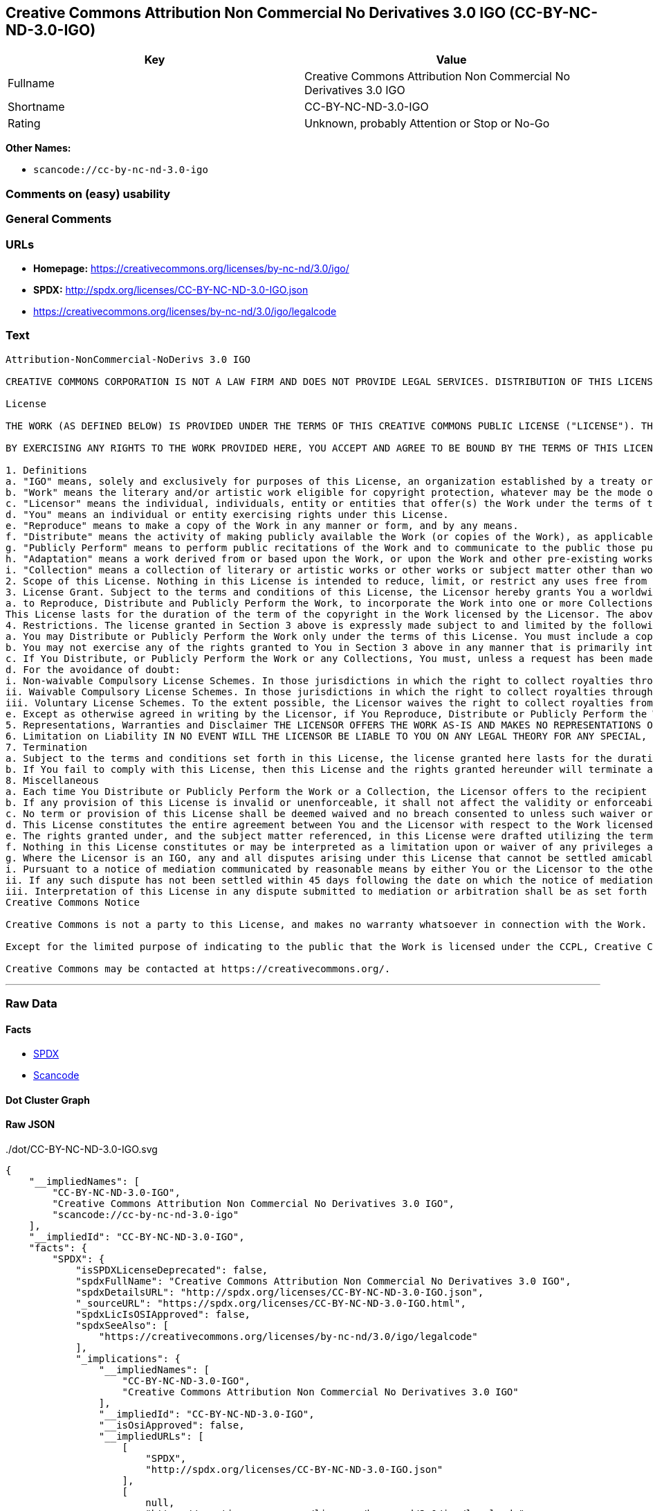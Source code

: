 == Creative Commons Attribution Non Commercial No Derivatives 3.0 IGO (CC-BY-NC-ND-3.0-IGO)

[cols=",",options="header",]
|===
|Key |Value
|Fullname |Creative Commons Attribution Non Commercial No Derivatives
3.0 IGO

|Shortname |CC-BY-NC-ND-3.0-IGO

|Rating |Unknown, probably Attention or Stop or No-Go
|===

*Other Names:*

* `+scancode://cc-by-nc-nd-3.0-igo+`

=== Comments on (easy) usability

=== General Comments

=== URLs

* *Homepage:* https://creativecommons.org/licenses/by-nc-nd/3.0/igo/
* *SPDX:* http://spdx.org/licenses/CC-BY-NC-ND-3.0-IGO.json
* https://creativecommons.org/licenses/by-nc-nd/3.0/igo/legalcode

=== Text

....
Attribution-NonCommercial-NoDerivs 3.0 IGO

CREATIVE COMMONS CORPORATION IS NOT A LAW FIRM AND DOES NOT PROVIDE LEGAL SERVICES. DISTRIBUTION OF THIS LICENSE DOES NOT CREATE AN ATTORNEY-CLIENT RELATIONSHIP. CREATIVE COMMONS PROVIDES THIS INFORMATION ON AN "AS-IS" BASIS. CREATIVE COMMONS MAKES NO WARRANTIES REGARDING THE INFORMATION PROVIDED, AND DISCLAIMS LIABILITY FOR DAMAGES RESULTING FROM ITS USE. THE LICENSOR IS NOT NECESSARILY AN INTERGOVERNMENTAL ORGANIZATION (IGO), AS DEFINED IN THE LICENSE BELOW.

License

THE WORK (AS DEFINED BELOW) IS PROVIDED UNDER THE TERMS OF THIS CREATIVE COMMONS PUBLIC LICENSE ("LICENSE"). THE LICENSOR (DEFINED BELOW) HOLDS COPYRIGHT AND OTHER RIGHTS IN THE WORK. ANY USE OF THE WORK OTHER THAN AS AUTHORIZED UNDER THIS LICENSE IS PROHIBITED.

BY EXERCISING ANY RIGHTS TO THE WORK PROVIDED HERE, YOU ACCEPT AND AGREE TO BE BOUND BY THE TERMS OF THIS LICENSE. THE LICENSOR GRANTS YOU THE RIGHTS CONTAINED HERE IN CONSIDERATION FOR YOUR ACCEPTANCE AND AGREEMENT TO THE TERMS OF THE LICENSE.

1. Definitions
a. "IGO" means, solely and exclusively for purposes of this License, an organization established by a treaty or other instrument governed by international law and possessing its own international legal personality. Other organizations established to carry out activities across national borders and that accordingly enjoy immunity from legal process are also IGOs for the sole and exclusive purposes of this License. IGOs may include as members, in addition to states, other entities.
b. "Work" means the literary and/or artistic work eligible for copyright protection, whatever may be the mode or form of its expression including digital form, and offered under the terms of this License. It is understood that a database, which by reason of the selection and arrangement of its contents constitutes an intellectual creation, is considered a Work.
c. "Licensor" means the individual, individuals, entity or entities that offer(s) the Work under the terms of this License and may be, but is not necessarily, an IGO.
d. "You" means an individual or entity exercising rights under this License.
e. "Reproduce" means to make a copy of the Work in any manner or form, and by any means.
f. "Distribute" means the activity of making publicly available the Work (or copies of the Work), as applicable, by sale, rental, public lending or any other known form of transfer of ownership or possession of the Work or copy of the Work.
g. "Publicly Perform" means to perform public recitations of the Work and to communicate to the public those public recitations, by any means or process, including by wire or wireless means or public digital performances; to make available to the public Works in such a way that members of the public may access these Works from a place and at a place individually chosen by them; to perform the Work to the public by any means or process and the communication to the public of the performances of the Work, including by public digital performance; to broadcast and rebroadcast the Work by any means including signs, sounds or images.
h. "Adaptation" means a work derived from or based upon the Work, or upon the Work and other pre-existing works. Adaptations may include works such as translations, derivative works, or any alterations and arrangements of any kind involving the Work. For purposes of this License, where the Work is a musical work, performance, or phonogram, the synchronization of the Work in timed-relation with a moving image is an Adaptation. For the avoidance of doubt, including the Work in a Collection is not an Adaptation.
i. "Collection" means a collection of literary or artistic works or other works or subject matter other than works listed in Section 1(b) which by reason of the selection and arrangement of their contents, constitute intellectual creations, in which the Work is included in its entirety in unmodified form along with one or more other contributions, each constituting separate and independent works in themselves, which together are assembled into a collective whole. For the avoidance of doubt, a Collection will not be considered as an Adaptation.
2. Scope of this License. Nothing in this License is intended to reduce, limit, or restrict any uses free from copyright protection.
3. License Grant. Subject to the terms and conditions of this License, the Licensor hereby grants You a worldwide, royalty-free, non-exclusive license to exercise the rights in the Work as follows:
a. to Reproduce, Distribute and Publicly Perform the Work, to incorporate the Work into one or more Collections, and to Reproduce, Distribute and Publicly Perform the Work as incorporated in the Collections.
This License lasts for the duration of the term of the copyright in the Work licensed by the Licensor. The above rights may be exercised in all media and formats whether now known or hereafter devised. The above rights include the right to make such modifications as are technically necessary to exercise the rights in other media and formats, but otherwise you have no rights to make Adaptations. All rights not expressly granted by the Licensor are hereby reserved, including but not limited to the rights set forth in Section 4(d).
4. Restrictions. The license granted in Section 3 above is expressly made subject to and limited by the following restrictions:
a. You may Distribute or Publicly Perform the Work only under the terms of this License. You must include a copy of, or the Uniform Resource Identifier (URI) for, this License with every copy of the Work You Distribute or Publicly Perform. You may not offer or impose any terms on the Work that restrict the terms of this License or the ability of the recipient of the Work to exercise the rights granted to that recipient under the terms of the License. You may not sublicense the Work (see section 8(a)). You must keep intact all notices that refer to this License and to the disclaimer of warranties with every copy of the Work You Distribute or Publicly Perform. When You Distribute or Publicly Perform the Work, You may not impose any effective technological measures on the Work that restrict the ability of a recipient of the Work from You to exercise the rights granted to that recipient under the terms of the License. This Section 4(a) applies to the Work as incorporated in a Collection, but this does not require the Collection apart from the Work itself to be made subject to the terms of this License. If You create a Collection, upon notice from a Licensor You must, to the extent practicable, remove from the Collection any credit (inclusive of any logo, trademark, official mark or official emblem) as required by Section 4(c), as requested.
b. You may not exercise any of the rights granted to You in Section 3 above in any manner that is primarily intended for or directed toward commercial advantage or private monetary compensation. The exchange of the Work for other copyrighted works by means of digital file-sharing or otherwise shall not be considered to be primarily intended for or directed toward commercial advantage or private monetary compensation, provided there is no payment of any monetary compensation in connection with the exchange of copyrighted works.
c. If You Distribute, or Publicly Perform the Work or any Collections, You must, unless a request has been made pursuant to Section 4(a), keep intact all copyright notices for the Work and provide, reasonable to the medium or means You are utilizing: (i) any attributions that the Licensor indicates be associated with the Work as indicated in a copyright notice, (ii) the title of the Work if supplied; (iii) to the extent reasonably practicable, the URI, if any, that the Licensor specifies to be associated with the Work, unless such URI does not refer to the copyright notice or licensing information for the Work. The credit required by this Section 4(c) may be implemented in any reasonable manner; provided, however, that in the case of a Collection, at a minimum such credit will appear, if a credit for all contributors to the Collection appears, then as part of these credits and in a manner at least as prominent as the credits for the other contributors. For the avoidance of doubt, You may only use the credit required by this Section for the purpose of attribution in the manner set out above and, by exercising Your rights under this License, You may not implicitly or explicitly assert or imply any connection with, sponsorship or endorsement by the Licensor or others designated for attribution, of You or Your use of the Work, without the separate, express prior written permission of the Licensor or such others.
d. For the avoidance of doubt:
i. Non-waivable Compulsory License Schemes. In those jurisdictions in which the right to collect royalties through any statutory or compulsory licensing scheme cannot be waived, the Licensor reserves the exclusive right to collect such royalties for any exercise by You of the rights granted under this License;
ii. Waivable Compulsory License Schemes. In those jurisdictions in which the right to collect royalties through any statutory or compulsory licensing scheme can be waived, the Licensor reserves the exclusive right to collect such royalties for any exercise by You of the rights granted under this License if Your exercise of such rights is for a purpose or use which is otherwise than noncommercial as permitted under Section 4(b) and otherwise waives the right to collect royalties through any statutory or compulsory licensing scheme; and,
iii. Voluntary License Schemes. To the extent possible, the Licensor waives the right to collect royalties from You for the exercise of the Licensed Rights, whether directly or through a collecting society under any voluntary licensing scheme. In all other cases the Licensor expressly reserves the right to collect such royalties.
e. Except as otherwise agreed in writing by the Licensor, if You Reproduce, Distribute or Publicly Perform the Work either by itself or as part of any Collections, You must not distort, mutilate, modify or take other derogatory action in relation to the Work which would be prejudicial to the honor or reputation of the Licensor where moral rights apply.
5. Representations, Warranties and Disclaimer THE LICENSOR OFFERS THE WORK AS-IS AND MAKES NO REPRESENTATIONS OR WARRANTIES OF ANY KIND CONCERNING THE WORK, EXPRESS, IMPLIED, STATUTORY OR OTHERWISE, INCLUDING, WITHOUT LIMITATION, WARRANTIES OF TITLE, MERCHANTABILITY, FITNESS FOR A PARTICULAR PURPOSE, NONINFRINGEMENT, OR THE ABSENCE OF LATENT OR OTHER DEFECTS, ACCURACY, OR THE PRESENCE OF ERRORS, WHETHER OR NOT DISCOVERABLE.
6. Limitation on Liability IN NO EVENT WILL THE LICENSOR BE LIABLE TO YOU ON ANY LEGAL THEORY FOR ANY SPECIAL, INCIDENTAL, CONSEQUENTIAL, PUNITIVE OR EXEMPLARY DAMAGES ARISING OUT OF THIS LICENSE OR THE USE OF THE WORK, EVEN IF THE LICENSOR HAS BEEN ADVISED OF THE POSSIBILITY OF SUCH DAMAGES.
7. Termination
a. Subject to the terms and conditions set forth in this License, the license granted here lasts for the duration of the term of the copyright in the Work licensed by the Licensor as stated in Section 3. Notwithstanding the above, the Licensor reserves the right to release the Work under different license terms or to stop distributing the Work at any time; provided, however that any such election will not serve to withdraw this License (or any other license that has been, or is required to be, granted under the terms of this License), and this License will continue in full force and effect unless terminated as stated below.
b. If You fail to comply with this License, then this License and the rights granted hereunder will terminate automatically upon any breach by You of the terms of this License. Individuals or entities who have received Collections from You under this License, however, will not have their licenses terminated provided such individuals or entities remain in full compliance with those licenses. Sections 1, 2, 5, 6, 7, and 8 will survive any termination of this License. Notwithstanding the foregoing, this License reinstates automatically as of the date the violation is cured, provided it is cured within 30 days of You discovering the violation, or upon express reinstatement by the Licensor. For the avoidance of doubt, this Section 7(b) does not affect any rights the Licensor may have to seek remedies for violations of this License by You.
8. Miscellaneous
a. Each time You Distribute or Publicly Perform the Work or a Collection, the Licensor offers to the recipient a license to the Work on the same terms and conditions as the license granted to You under this License.
b. If any provision of this License is invalid or unenforceable, it shall not affect the validity or enforceability of the remainder of the terms of this License, and without further action, such provision shall be reformed to the minimum extent necessary to make such provision valid and enforceable.
c. No term or provision of this License shall be deemed waived and no breach consented to unless such waiver or consent shall be in writing and signed by the Licensor.
d. This License constitutes the entire agreement between You and the Licensor with respect to the Work licensed here. There are no understandings, agreements or representations with respect to the Work not specified here. The Licensor shall not be bound by any additional provisions that may appear in any communication from You. This License may not be modified without the mutual written agreement of the Licensor and You.
e. The rights granted under, and the subject matter referenced, in this License were drafted utilizing the terminology of the Berne Convention for the Protection of Literary and Artistic Works (as amended on September 28, 1979), the Rome Convention of 1961, the WIPO Copyright Treaty of 1996, the WIPO Performances and Phonograms Treaty of 1996 and the Universal Copyright Convention (as revised on July 24, 1971). Interpretation of the scope of the rights granted by the Licensor and the conditions imposed on You under this License, this License, and the rights and conditions set forth herein shall be made with reference to copyright as determined in accordance with general principles of international law, including the above mentioned conventions.
f. Nothing in this License constitutes or may be interpreted as a limitation upon or waiver of any privileges and immunities that may apply to the Licensor or You, including immunity from the legal processes of any jurisdiction, national court or other authority.
g. Where the Licensor is an IGO, any and all disputes arising under this License that cannot be settled amicably shall be resolved in accordance with the following procedure:
i. Pursuant to a notice of mediation communicated by reasonable means by either You or the Licensor to the other, the dispute shall be submitted to non-binding mediation conducted in accordance with rules designated by the Licensor in the copyright notice published with the Work, or if none then in accordance with those communicated in the notice of mediation. The language used in the mediation proceedings shall be English unless otherwise agreed.
ii. If any such dispute has not been settled within 45 days following the date on which the notice of mediation is provided, either You or the Licensor may, pursuant to a notice of arbitration communicated by reasonable means to the other, elect to have the dispute referred to and finally determined by arbitration. The arbitration shall be conducted in accordance with the rules designated by the Licensor in the copyright notice published with the Work, or if none then in accordance with the UNCITRAL Arbitration Rules as then in force. The arbitral tribunal shall consist of a sole arbitrator and the language of the proceedings shall be English unless otherwise agreed. The place of arbitration shall be where the Licensor has its headquarters. The arbitral proceedings shall be conducted remotely (e.g., via telephone conference or written submissions) whenever practicable.
iii. Interpretation of this License in any dispute submitted to mediation or arbitration shall be as set forth in Section 8(e), above.
Creative Commons Notice

Creative Commons is not a party to this License, and makes no warranty whatsoever in connection with the Work. Creative Commons will not be liable to You or any party on any legal theory for any damages whatsoever, including without limitation any general, special, incidental or consequential damages arising in connection to this license. Notwithstanding the foregoing two (2) sentences, if Creative Commons has expressly identified itself as the Licensor hereunder, it shall have all rights and obligations of the Licensor.

Except for the limited purpose of indicating to the public that the Work is licensed under the CCPL, Creative Commons does not authorize the use by either party of the trademark "Creative Commons" or any related trademark or logo of Creative Commons without the prior written consent of Creative Commons. Any permitted use will be in compliance with Creative Commons' then-current trademark usage guidelines, as may be published on its website or otherwise made available upon request from time to time. For the avoidance of doubt, this trademark restriction does not form part of this License.

Creative Commons may be contacted at https://creativecommons.org/.
....

'''''

=== Raw Data

==== Facts

* https://spdx.org/licenses/CC-BY-NC-ND-3.0-IGO.html[SPDX]
* https://github.com/nexB/scancode-toolkit/blob/develop/src/licensedcode/data/licenses/cc-by-nc-nd-3.0-igo.yml[Scancode]

==== Dot Cluster Graph

../dot/CC-BY-NC-ND-3.0-IGO.svg

==== Raw JSON

....
{
    "__impliedNames": [
        "CC-BY-NC-ND-3.0-IGO",
        "Creative Commons Attribution Non Commercial No Derivatives 3.0 IGO",
        "scancode://cc-by-nc-nd-3.0-igo"
    ],
    "__impliedId": "CC-BY-NC-ND-3.0-IGO",
    "facts": {
        "SPDX": {
            "isSPDXLicenseDeprecated": false,
            "spdxFullName": "Creative Commons Attribution Non Commercial No Derivatives 3.0 IGO",
            "spdxDetailsURL": "http://spdx.org/licenses/CC-BY-NC-ND-3.0-IGO.json",
            "_sourceURL": "https://spdx.org/licenses/CC-BY-NC-ND-3.0-IGO.html",
            "spdxLicIsOSIApproved": false,
            "spdxSeeAlso": [
                "https://creativecommons.org/licenses/by-nc-nd/3.0/igo/legalcode"
            ],
            "_implications": {
                "__impliedNames": [
                    "CC-BY-NC-ND-3.0-IGO",
                    "Creative Commons Attribution Non Commercial No Derivatives 3.0 IGO"
                ],
                "__impliedId": "CC-BY-NC-ND-3.0-IGO",
                "__isOsiApproved": false,
                "__impliedURLs": [
                    [
                        "SPDX",
                        "http://spdx.org/licenses/CC-BY-NC-ND-3.0-IGO.json"
                    ],
                    [
                        null,
                        "https://creativecommons.org/licenses/by-nc-nd/3.0/igo/legalcode"
                    ]
                ]
            },
            "spdxLicenseId": "CC-BY-NC-ND-3.0-IGO"
        },
        "Scancode": {
            "otherUrls": null,
            "homepageUrl": "https://creativecommons.org/licenses/by-nc-nd/3.0/igo/",
            "shortName": "CC-BY-NC-ND-3.0-IGO",
            "textUrls": null,
            "text": "Attribution-NonCommercial-NoDerivs 3.0 IGO\n\nCREATIVE COMMONS CORPORATION IS NOT A LAW FIRM AND DOES NOT PROVIDE LEGAL SERVICES. DISTRIBUTION OF THIS LICENSE DOES NOT CREATE AN ATTORNEY-CLIENT RELATIONSHIP. CREATIVE COMMONS PROVIDES THIS INFORMATION ON AN \"AS-IS\" BASIS. CREATIVE COMMONS MAKES NO WARRANTIES REGARDING THE INFORMATION PROVIDED, AND DISCLAIMS LIABILITY FOR DAMAGES RESULTING FROM ITS USE. THE LICENSOR IS NOT NECESSARILY AN INTERGOVERNMENTAL ORGANIZATION (IGO), AS DEFINED IN THE LICENSE BELOW.\n\nLicense\n\nTHE WORK (AS DEFINED BELOW) IS PROVIDED UNDER THE TERMS OF THIS CREATIVE COMMONS PUBLIC LICENSE (\"LICENSE\"). THE LICENSOR (DEFINED BELOW) HOLDS COPYRIGHT AND OTHER RIGHTS IN THE WORK. ANY USE OF THE WORK OTHER THAN AS AUTHORIZED UNDER THIS LICENSE IS PROHIBITED.\n\nBY EXERCISING ANY RIGHTS TO THE WORK PROVIDED HERE, YOU ACCEPT AND AGREE TO BE BOUND BY THE TERMS OF THIS LICENSE. THE LICENSOR GRANTS YOU THE RIGHTS CONTAINED HERE IN CONSIDERATION FOR YOUR ACCEPTANCE AND AGREEMENT TO THE TERMS OF THE LICENSE.\n\n1. Definitions\na. \"IGO\" means, solely and exclusively for purposes of this License, an organization established by a treaty or other instrument governed by international law and possessing its own international legal personality. Other organizations established to carry out activities across national borders and that accordingly enjoy immunity from legal process are also IGOs for the sole and exclusive purposes of this License. IGOs may include as members, in addition to states, other entities.\nb. \"Work\" means the literary and/or artistic work eligible for copyright protection, whatever may be the mode or form of its expression including digital form, and offered under the terms of this License. It is understood that a database, which by reason of the selection and arrangement of its contents constitutes an intellectual creation, is considered a Work.\nc. \"Licensor\" means the individual, individuals, entity or entities that offer(s) the Work under the terms of this License and may be, but is not necessarily, an IGO.\nd. \"You\" means an individual or entity exercising rights under this License.\ne. \"Reproduce\" means to make a copy of the Work in any manner or form, and by any means.\nf. \"Distribute\" means the activity of making publicly available the Work (or copies of the Work), as applicable, by sale, rental, public lending or any other known form of transfer of ownership or possession of the Work or copy of the Work.\ng. \"Publicly Perform\" means to perform public recitations of the Work and to communicate to the public those public recitations, by any means or process, including by wire or wireless means or public digital performances; to make available to the public Works in such a way that members of the public may access these Works from a place and at a place individually chosen by them; to perform the Work to the public by any means or process and the communication to the public of the performances of the Work, including by public digital performance; to broadcast and rebroadcast the Work by any means including signs, sounds or images.\nh. \"Adaptation\" means a work derived from or based upon the Work, or upon the Work and other pre-existing works. Adaptations may include works such as translations, derivative works, or any alterations and arrangements of any kind involving the Work. For purposes of this License, where the Work is a musical work, performance, or phonogram, the synchronization of the Work in timed-relation with a moving image is an Adaptation. For the avoidance of doubt, including the Work in a Collection is not an Adaptation.\ni. \"Collection\" means a collection of literary or artistic works or other works or subject matter other than works listed in Section 1(b) which by reason of the selection and arrangement of their contents, constitute intellectual creations, in which the Work is included in its entirety in unmodified form along with one or more other contributions, each constituting separate and independent works in themselves, which together are assembled into a collective whole. For the avoidance of doubt, a Collection will not be considered as an Adaptation.\n2. Scope of this License. Nothing in this License is intended to reduce, limit, or restrict any uses free from copyright protection.\n3. License Grant. Subject to the terms and conditions of this License, the Licensor hereby grants You a worldwide, royalty-free, non-exclusive license to exercise the rights in the Work as follows:\na. to Reproduce, Distribute and Publicly Perform the Work, to incorporate the Work into one or more Collections, and to Reproduce, Distribute and Publicly Perform the Work as incorporated in the Collections.\nThis License lasts for the duration of the term of the copyright in the Work licensed by the Licensor. The above rights may be exercised in all media and formats whether now known or hereafter devised. The above rights include the right to make such modifications as are technically necessary to exercise the rights in other media and formats, but otherwise you have no rights to make Adaptations. All rights not expressly granted by the Licensor are hereby reserved, including but not limited to the rights set forth in Section 4(d).\n4. Restrictions. The license granted in Section 3 above is expressly made subject to and limited by the following restrictions:\na. You may Distribute or Publicly Perform the Work only under the terms of this License. You must include a copy of, or the Uniform Resource Identifier (URI) for, this License with every copy of the Work You Distribute or Publicly Perform. You may not offer or impose any terms on the Work that restrict the terms of this License or the ability of the recipient of the Work to exercise the rights granted to that recipient under the terms of the License. You may not sublicense the Work (see section 8(a)). You must keep intact all notices that refer to this License and to the disclaimer of warranties with every copy of the Work You Distribute or Publicly Perform. When You Distribute or Publicly Perform the Work, You may not impose any effective technological measures on the Work that restrict the ability of a recipient of the Work from You to exercise the rights granted to that recipient under the terms of the License. This Section 4(a) applies to the Work as incorporated in a Collection, but this does not require the Collection apart from the Work itself to be made subject to the terms of this License. If You create a Collection, upon notice from a Licensor You must, to the extent practicable, remove from the Collection any credit (inclusive of any logo, trademark, official mark or official emblem) as required by Section 4(c), as requested.\nb. You may not exercise any of the rights granted to You in Section 3 above in any manner that is primarily intended for or directed toward commercial advantage or private monetary compensation. The exchange of the Work for other copyrighted works by means of digital file-sharing or otherwise shall not be considered to be primarily intended for or directed toward commercial advantage or private monetary compensation, provided there is no payment of any monetary compensation in connection with the exchange of copyrighted works.\nc. If You Distribute, or Publicly Perform the Work or any Collections, You must, unless a request has been made pursuant to Section 4(a), keep intact all copyright notices for the Work and provide, reasonable to the medium or means You are utilizing: (i) any attributions that the Licensor indicates be associated with the Work as indicated in a copyright notice, (ii) the title of the Work if supplied; (iii) to the extent reasonably practicable, the URI, if any, that the Licensor specifies to be associated with the Work, unless such URI does not refer to the copyright notice or licensing information for the Work. The credit required by this Section 4(c) may be implemented in any reasonable manner; provided, however, that in the case of a Collection, at a minimum such credit will appear, if a credit for all contributors to the Collection appears, then as part of these credits and in a manner at least as prominent as the credits for the other contributors. For the avoidance of doubt, You may only use the credit required by this Section for the purpose of attribution in the manner set out above and, by exercising Your rights under this License, You may not implicitly or explicitly assert or imply any connection with, sponsorship or endorsement by the Licensor or others designated for attribution, of You or Your use of the Work, without the separate, express prior written permission of the Licensor or such others.\nd. For the avoidance of doubt:\ni. Non-waivable Compulsory License Schemes. In those jurisdictions in which the right to collect royalties through any statutory or compulsory licensing scheme cannot be waived, the Licensor reserves the exclusive right to collect such royalties for any exercise by You of the rights granted under this License;\nii. Waivable Compulsory License Schemes. In those jurisdictions in which the right to collect royalties through any statutory or compulsory licensing scheme can be waived, the Licensor reserves the exclusive right to collect such royalties for any exercise by You of the rights granted under this License if Your exercise of such rights is for a purpose or use which is otherwise than noncommercial as permitted under Section 4(b) and otherwise waives the right to collect royalties through any statutory or compulsory licensing scheme; and,\niii. Voluntary License Schemes. To the extent possible, the Licensor waives the right to collect royalties from You for the exercise of the Licensed Rights, whether directly or through a collecting society under any voluntary licensing scheme. In all other cases the Licensor expressly reserves the right to collect such royalties.\ne. Except as otherwise agreed in writing by the Licensor, if You Reproduce, Distribute or Publicly Perform the Work either by itself or as part of any Collections, You must not distort, mutilate, modify or take other derogatory action in relation to the Work which would be prejudicial to the honor or reputation of the Licensor where moral rights apply.\n5. Representations, Warranties and Disclaimer THE LICENSOR OFFERS THE WORK AS-IS AND MAKES NO REPRESENTATIONS OR WARRANTIES OF ANY KIND CONCERNING THE WORK, EXPRESS, IMPLIED, STATUTORY OR OTHERWISE, INCLUDING, WITHOUT LIMITATION, WARRANTIES OF TITLE, MERCHANTABILITY, FITNESS FOR A PARTICULAR PURPOSE, NONINFRINGEMENT, OR THE ABSENCE OF LATENT OR OTHER DEFECTS, ACCURACY, OR THE PRESENCE OF ERRORS, WHETHER OR NOT DISCOVERABLE.\n6. Limitation on Liability IN NO EVENT WILL THE LICENSOR BE LIABLE TO YOU ON ANY LEGAL THEORY FOR ANY SPECIAL, INCIDENTAL, CONSEQUENTIAL, PUNITIVE OR EXEMPLARY DAMAGES ARISING OUT OF THIS LICENSE OR THE USE OF THE WORK, EVEN IF THE LICENSOR HAS BEEN ADVISED OF THE POSSIBILITY OF SUCH DAMAGES.\n7. Termination\na. Subject to the terms and conditions set forth in this License, the license granted here lasts for the duration of the term of the copyright in the Work licensed by the Licensor as stated in Section 3. Notwithstanding the above, the Licensor reserves the right to release the Work under different license terms or to stop distributing the Work at any time; provided, however that any such election will not serve to withdraw this License (or any other license that has been, or is required to be, granted under the terms of this License), and this License will continue in full force and effect unless terminated as stated below.\nb. If You fail to comply with this License, then this License and the rights granted hereunder will terminate automatically upon any breach by You of the terms of this License. Individuals or entities who have received Collections from You under this License, however, will not have their licenses terminated provided such individuals or entities remain in full compliance with those licenses. Sections 1, 2, 5, 6, 7, and 8 will survive any termination of this License. Notwithstanding the foregoing, this License reinstates automatically as of the date the violation is cured, provided it is cured within 30 days of You discovering the violation, or upon express reinstatement by the Licensor. For the avoidance of doubt, this Section 7(b) does not affect any rights the Licensor may have to seek remedies for violations of this License by You.\n8. Miscellaneous\na. Each time You Distribute or Publicly Perform the Work or a Collection, the Licensor offers to the recipient a license to the Work on the same terms and conditions as the license granted to You under this License.\nb. If any provision of this License is invalid or unenforceable, it shall not affect the validity or enforceability of the remainder of the terms of this License, and without further action, such provision shall be reformed to the minimum extent necessary to make such provision valid and enforceable.\nc. No term or provision of this License shall be deemed waived and no breach consented to unless such waiver or consent shall be in writing and signed by the Licensor.\nd. This License constitutes the entire agreement between You and the Licensor with respect to the Work licensed here. There are no understandings, agreements or representations with respect to the Work not specified here. The Licensor shall not be bound by any additional provisions that may appear in any communication from You. This License may not be modified without the mutual written agreement of the Licensor and You.\ne. The rights granted under, and the subject matter referenced, in this License were drafted utilizing the terminology of the Berne Convention for the Protection of Literary and Artistic Works (as amended on September 28, 1979), the Rome Convention of 1961, the WIPO Copyright Treaty of 1996, the WIPO Performances and Phonograms Treaty of 1996 and the Universal Copyright Convention (as revised on July 24, 1971). Interpretation of the scope of the rights granted by the Licensor and the conditions imposed on You under this License, this License, and the rights and conditions set forth herein shall be made with reference to copyright as determined in accordance with general principles of international law, including the above mentioned conventions.\nf. Nothing in this License constitutes or may be interpreted as a limitation upon or waiver of any privileges and immunities that may apply to the Licensor or You, including immunity from the legal processes of any jurisdiction, national court or other authority.\ng. Where the Licensor is an IGO, any and all disputes arising under this License that cannot be settled amicably shall be resolved in accordance with the following procedure:\ni. Pursuant to a notice of mediation communicated by reasonable means by either You or the Licensor to the other, the dispute shall be submitted to non-binding mediation conducted in accordance with rules designated by the Licensor in the copyright notice published with the Work, or if none then in accordance with those communicated in the notice of mediation. The language used in the mediation proceedings shall be English unless otherwise agreed.\nii. If any such dispute has not been settled within 45 days following the date on which the notice of mediation is provided, either You or the Licensor may, pursuant to a notice of arbitration communicated by reasonable means to the other, elect to have the dispute referred to and finally determined by arbitration. The arbitration shall be conducted in accordance with the rules designated by the Licensor in the copyright notice published with the Work, or if none then in accordance with the UNCITRAL Arbitration Rules as then in force. The arbitral tribunal shall consist of a sole arbitrator and the language of the proceedings shall be English unless otherwise agreed. The place of arbitration shall be where the Licensor has its headquarters. The arbitral proceedings shall be conducted remotely (e.g., via telephone conference or written submissions) whenever practicable.\niii. Interpretation of this License in any dispute submitted to mediation or arbitration shall be as set forth in Section 8(e), above.\nCreative Commons Notice\n\nCreative Commons is not a party to this License, and makes no warranty whatsoever in connection with the Work. Creative Commons will not be liable to You or any party on any legal theory for any damages whatsoever, including without limitation any general, special, incidental or consequential damages arising in connection to this license. Notwithstanding the foregoing two (2) sentences, if Creative Commons has expressly identified itself as the Licensor hereunder, it shall have all rights and obligations of the Licensor.\n\nExcept for the limited purpose of indicating to the public that the Work is licensed under the CCPL, Creative Commons does not authorize the use by either party of the trademark \"Creative Commons\" or any related trademark or logo of Creative Commons without the prior written consent of Creative Commons. Any permitted use will be in compliance with Creative Commons' then-current trademark usage guidelines, as may be published on its website or otherwise made available upon request from time to time. For the avoidance of doubt, this trademark restriction does not form part of this License.\n\nCreative Commons may be contacted at https://creativecommons.org/.",
            "category": "Source-available",
            "osiUrl": null,
            "owner": "Creative Commons",
            "_sourceURL": "https://github.com/nexB/scancode-toolkit/blob/develop/src/licensedcode/data/licenses/cc-by-nc-nd-3.0-igo.yml",
            "key": "cc-by-nc-nd-3.0-igo",
            "name": "Creative Commons Attribution Non Commercial No Derivatives 3.0 IGO",
            "spdxId": "CC-BY-NC-ND-3.0-IGO",
            "notes": null,
            "_implications": {
                "__impliedNames": [
                    "scancode://cc-by-nc-nd-3.0-igo",
                    "CC-BY-NC-ND-3.0-IGO",
                    "CC-BY-NC-ND-3.0-IGO"
                ],
                "__impliedId": "CC-BY-NC-ND-3.0-IGO",
                "__impliedText": "Attribution-NonCommercial-NoDerivs 3.0 IGO\n\nCREATIVE COMMONS CORPORATION IS NOT A LAW FIRM AND DOES NOT PROVIDE LEGAL SERVICES. DISTRIBUTION OF THIS LICENSE DOES NOT CREATE AN ATTORNEY-CLIENT RELATIONSHIP. CREATIVE COMMONS PROVIDES THIS INFORMATION ON AN \"AS-IS\" BASIS. CREATIVE COMMONS MAKES NO WARRANTIES REGARDING THE INFORMATION PROVIDED, AND DISCLAIMS LIABILITY FOR DAMAGES RESULTING FROM ITS USE. THE LICENSOR IS NOT NECESSARILY AN INTERGOVERNMENTAL ORGANIZATION (IGO), AS DEFINED IN THE LICENSE BELOW.\n\nLicense\n\nTHE WORK (AS DEFINED BELOW) IS PROVIDED UNDER THE TERMS OF THIS CREATIVE COMMONS PUBLIC LICENSE (\"LICENSE\"). THE LICENSOR (DEFINED BELOW) HOLDS COPYRIGHT AND OTHER RIGHTS IN THE WORK. ANY USE OF THE WORK OTHER THAN AS AUTHORIZED UNDER THIS LICENSE IS PROHIBITED.\n\nBY EXERCISING ANY RIGHTS TO THE WORK PROVIDED HERE, YOU ACCEPT AND AGREE TO BE BOUND BY THE TERMS OF THIS LICENSE. THE LICENSOR GRANTS YOU THE RIGHTS CONTAINED HERE IN CONSIDERATION FOR YOUR ACCEPTANCE AND AGREEMENT TO THE TERMS OF THE LICENSE.\n\n1. Definitions\na. \"IGO\" means, solely and exclusively for purposes of this License, an organization established by a treaty or other instrument governed by international law and possessing its own international legal personality. Other organizations established to carry out activities across national borders and that accordingly enjoy immunity from legal process are also IGOs for the sole and exclusive purposes of this License. IGOs may include as members, in addition to states, other entities.\nb. \"Work\" means the literary and/or artistic work eligible for copyright protection, whatever may be the mode or form of its expression including digital form, and offered under the terms of this License. It is understood that a database, which by reason of the selection and arrangement of its contents constitutes an intellectual creation, is considered a Work.\nc. \"Licensor\" means the individual, individuals, entity or entities that offer(s) the Work under the terms of this License and may be, but is not necessarily, an IGO.\nd. \"You\" means an individual or entity exercising rights under this License.\ne. \"Reproduce\" means to make a copy of the Work in any manner or form, and by any means.\nf. \"Distribute\" means the activity of making publicly available the Work (or copies of the Work), as applicable, by sale, rental, public lending or any other known form of transfer of ownership or possession of the Work or copy of the Work.\ng. \"Publicly Perform\" means to perform public recitations of the Work and to communicate to the public those public recitations, by any means or process, including by wire or wireless means or public digital performances; to make available to the public Works in such a way that members of the public may access these Works from a place and at a place individually chosen by them; to perform the Work to the public by any means or process and the communication to the public of the performances of the Work, including by public digital performance; to broadcast and rebroadcast the Work by any means including signs, sounds or images.\nh. \"Adaptation\" means a work derived from or based upon the Work, or upon the Work and other pre-existing works. Adaptations may include works such as translations, derivative works, or any alterations and arrangements of any kind involving the Work. For purposes of this License, where the Work is a musical work, performance, or phonogram, the synchronization of the Work in timed-relation with a moving image is an Adaptation. For the avoidance of doubt, including the Work in a Collection is not an Adaptation.\ni. \"Collection\" means a collection of literary or artistic works or other works or subject matter other than works listed in Section 1(b) which by reason of the selection and arrangement of their contents, constitute intellectual creations, in which the Work is included in its entirety in unmodified form along with one or more other contributions, each constituting separate and independent works in themselves, which together are assembled into a collective whole. For the avoidance of doubt, a Collection will not be considered as an Adaptation.\n2. Scope of this License. Nothing in this License is intended to reduce, limit, or restrict any uses free from copyright protection.\n3. License Grant. Subject to the terms and conditions of this License, the Licensor hereby grants You a worldwide, royalty-free, non-exclusive license to exercise the rights in the Work as follows:\na. to Reproduce, Distribute and Publicly Perform the Work, to incorporate the Work into one or more Collections, and to Reproduce, Distribute and Publicly Perform the Work as incorporated in the Collections.\nThis License lasts for the duration of the term of the copyright in the Work licensed by the Licensor. The above rights may be exercised in all media and formats whether now known or hereafter devised. The above rights include the right to make such modifications as are technically necessary to exercise the rights in other media and formats, but otherwise you have no rights to make Adaptations. All rights not expressly granted by the Licensor are hereby reserved, including but not limited to the rights set forth in Section 4(d).\n4. Restrictions. The license granted in Section 3 above is expressly made subject to and limited by the following restrictions:\na. You may Distribute or Publicly Perform the Work only under the terms of this License. You must include a copy of, or the Uniform Resource Identifier (URI) for, this License with every copy of the Work You Distribute or Publicly Perform. You may not offer or impose any terms on the Work that restrict the terms of this License or the ability of the recipient of the Work to exercise the rights granted to that recipient under the terms of the License. You may not sublicense the Work (see section 8(a)). You must keep intact all notices that refer to this License and to the disclaimer of warranties with every copy of the Work You Distribute or Publicly Perform. When You Distribute or Publicly Perform the Work, You may not impose any effective technological measures on the Work that restrict the ability of a recipient of the Work from You to exercise the rights granted to that recipient under the terms of the License. This Section 4(a) applies to the Work as incorporated in a Collection, but this does not require the Collection apart from the Work itself to be made subject to the terms of this License. If You create a Collection, upon notice from a Licensor You must, to the extent practicable, remove from the Collection any credit (inclusive of any logo, trademark, official mark or official emblem) as required by Section 4(c), as requested.\nb. You may not exercise any of the rights granted to You in Section 3 above in any manner that is primarily intended for or directed toward commercial advantage or private monetary compensation. The exchange of the Work for other copyrighted works by means of digital file-sharing or otherwise shall not be considered to be primarily intended for or directed toward commercial advantage or private monetary compensation, provided there is no payment of any monetary compensation in connection with the exchange of copyrighted works.\nc. If You Distribute, or Publicly Perform the Work or any Collections, You must, unless a request has been made pursuant to Section 4(a), keep intact all copyright notices for the Work and provide, reasonable to the medium or means You are utilizing: (i) any attributions that the Licensor indicates be associated with the Work as indicated in a copyright notice, (ii) the title of the Work if supplied; (iii) to the extent reasonably practicable, the URI, if any, that the Licensor specifies to be associated with the Work, unless such URI does not refer to the copyright notice or licensing information for the Work. The credit required by this Section 4(c) may be implemented in any reasonable manner; provided, however, that in the case of a Collection, at a minimum such credit will appear, if a credit for all contributors to the Collection appears, then as part of these credits and in a manner at least as prominent as the credits for the other contributors. For the avoidance of doubt, You may only use the credit required by this Section for the purpose of attribution in the manner set out above and, by exercising Your rights under this License, You may not implicitly or explicitly assert or imply any connection with, sponsorship or endorsement by the Licensor or others designated for attribution, of You or Your use of the Work, without the separate, express prior written permission of the Licensor or such others.\nd. For the avoidance of doubt:\ni. Non-waivable Compulsory License Schemes. In those jurisdictions in which the right to collect royalties through any statutory or compulsory licensing scheme cannot be waived, the Licensor reserves the exclusive right to collect such royalties for any exercise by You of the rights granted under this License;\nii. Waivable Compulsory License Schemes. In those jurisdictions in which the right to collect royalties through any statutory or compulsory licensing scheme can be waived, the Licensor reserves the exclusive right to collect such royalties for any exercise by You of the rights granted under this License if Your exercise of such rights is for a purpose or use which is otherwise than noncommercial as permitted under Section 4(b) and otherwise waives the right to collect royalties through any statutory or compulsory licensing scheme; and,\niii. Voluntary License Schemes. To the extent possible, the Licensor waives the right to collect royalties from You for the exercise of the Licensed Rights, whether directly or through a collecting society under any voluntary licensing scheme. In all other cases the Licensor expressly reserves the right to collect such royalties.\ne. Except as otherwise agreed in writing by the Licensor, if You Reproduce, Distribute or Publicly Perform the Work either by itself or as part of any Collections, You must not distort, mutilate, modify or take other derogatory action in relation to the Work which would be prejudicial to the honor or reputation of the Licensor where moral rights apply.\n5. Representations, Warranties and Disclaimer THE LICENSOR OFFERS THE WORK AS-IS AND MAKES NO REPRESENTATIONS OR WARRANTIES OF ANY KIND CONCERNING THE WORK, EXPRESS, IMPLIED, STATUTORY OR OTHERWISE, INCLUDING, WITHOUT LIMITATION, WARRANTIES OF TITLE, MERCHANTABILITY, FITNESS FOR A PARTICULAR PURPOSE, NONINFRINGEMENT, OR THE ABSENCE OF LATENT OR OTHER DEFECTS, ACCURACY, OR THE PRESENCE OF ERRORS, WHETHER OR NOT DISCOVERABLE.\n6. Limitation on Liability IN NO EVENT WILL THE LICENSOR BE LIABLE TO YOU ON ANY LEGAL THEORY FOR ANY SPECIAL, INCIDENTAL, CONSEQUENTIAL, PUNITIVE OR EXEMPLARY DAMAGES ARISING OUT OF THIS LICENSE OR THE USE OF THE WORK, EVEN IF THE LICENSOR HAS BEEN ADVISED OF THE POSSIBILITY OF SUCH DAMAGES.\n7. Termination\na. Subject to the terms and conditions set forth in this License, the license granted here lasts for the duration of the term of the copyright in the Work licensed by the Licensor as stated in Section 3. Notwithstanding the above, the Licensor reserves the right to release the Work under different license terms or to stop distributing the Work at any time; provided, however that any such election will not serve to withdraw this License (or any other license that has been, or is required to be, granted under the terms of this License), and this License will continue in full force and effect unless terminated as stated below.\nb. If You fail to comply with this License, then this License and the rights granted hereunder will terminate automatically upon any breach by You of the terms of this License. Individuals or entities who have received Collections from You under this License, however, will not have their licenses terminated provided such individuals or entities remain in full compliance with those licenses. Sections 1, 2, 5, 6, 7, and 8 will survive any termination of this License. Notwithstanding the foregoing, this License reinstates automatically as of the date the violation is cured, provided it is cured within 30 days of You discovering the violation, or upon express reinstatement by the Licensor. For the avoidance of doubt, this Section 7(b) does not affect any rights the Licensor may have to seek remedies for violations of this License by You.\n8. Miscellaneous\na. Each time You Distribute or Publicly Perform the Work or a Collection, the Licensor offers to the recipient a license to the Work on the same terms and conditions as the license granted to You under this License.\nb. If any provision of this License is invalid or unenforceable, it shall not affect the validity or enforceability of the remainder of the terms of this License, and without further action, such provision shall be reformed to the minimum extent necessary to make such provision valid and enforceable.\nc. No term or provision of this License shall be deemed waived and no breach consented to unless such waiver or consent shall be in writing and signed by the Licensor.\nd. This License constitutes the entire agreement between You and the Licensor with respect to the Work licensed here. There are no understandings, agreements or representations with respect to the Work not specified here. The Licensor shall not be bound by any additional provisions that may appear in any communication from You. This License may not be modified without the mutual written agreement of the Licensor and You.\ne. The rights granted under, and the subject matter referenced, in this License were drafted utilizing the terminology of the Berne Convention for the Protection of Literary and Artistic Works (as amended on September 28, 1979), the Rome Convention of 1961, the WIPO Copyright Treaty of 1996, the WIPO Performances and Phonograms Treaty of 1996 and the Universal Copyright Convention (as revised on July 24, 1971). Interpretation of the scope of the rights granted by the Licensor and the conditions imposed on You under this License, this License, and the rights and conditions set forth herein shall be made with reference to copyright as determined in accordance with general principles of international law, including the above mentioned conventions.\nf. Nothing in this License constitutes or may be interpreted as a limitation upon or waiver of any privileges and immunities that may apply to the Licensor or You, including immunity from the legal processes of any jurisdiction, national court or other authority.\ng. Where the Licensor is an IGO, any and all disputes arising under this License that cannot be settled amicably shall be resolved in accordance with the following procedure:\ni. Pursuant to a notice of mediation communicated by reasonable means by either You or the Licensor to the other, the dispute shall be submitted to non-binding mediation conducted in accordance with rules designated by the Licensor in the copyright notice published with the Work, or if none then in accordance with those communicated in the notice of mediation. The language used in the mediation proceedings shall be English unless otherwise agreed.\nii. If any such dispute has not been settled within 45 days following the date on which the notice of mediation is provided, either You or the Licensor may, pursuant to a notice of arbitration communicated by reasonable means to the other, elect to have the dispute referred to and finally determined by arbitration. The arbitration shall be conducted in accordance with the rules designated by the Licensor in the copyright notice published with the Work, or if none then in accordance with the UNCITRAL Arbitration Rules as then in force. The arbitral tribunal shall consist of a sole arbitrator and the language of the proceedings shall be English unless otherwise agreed. The place of arbitration shall be where the Licensor has its headquarters. The arbitral proceedings shall be conducted remotely (e.g., via telephone conference or written submissions) whenever practicable.\niii. Interpretation of this License in any dispute submitted to mediation or arbitration shall be as set forth in Section 8(e), above.\nCreative Commons Notice\n\nCreative Commons is not a party to this License, and makes no warranty whatsoever in connection with the Work. Creative Commons will not be liable to You or any party on any legal theory for any damages whatsoever, including without limitation any general, special, incidental or consequential damages arising in connection to this license. Notwithstanding the foregoing two (2) sentences, if Creative Commons has expressly identified itself as the Licensor hereunder, it shall have all rights and obligations of the Licensor.\n\nExcept for the limited purpose of indicating to the public that the Work is licensed under the CCPL, Creative Commons does not authorize the use by either party of the trademark \"Creative Commons\" or any related trademark or logo of Creative Commons without the prior written consent of Creative Commons. Any permitted use will be in compliance with Creative Commons' then-current trademark usage guidelines, as may be published on its website or otherwise made available upon request from time to time. For the avoidance of doubt, this trademark restriction does not form part of this License.\n\nCreative Commons may be contacted at https://creativecommons.org/.",
                "__impliedURLs": [
                    [
                        "Homepage",
                        "https://creativecommons.org/licenses/by-nc-nd/3.0/igo/"
                    ]
                ]
            }
        }
    },
    "__isOsiApproved": false,
    "__impliedText": "Attribution-NonCommercial-NoDerivs 3.0 IGO\n\nCREATIVE COMMONS CORPORATION IS NOT A LAW FIRM AND DOES NOT PROVIDE LEGAL SERVICES. DISTRIBUTION OF THIS LICENSE DOES NOT CREATE AN ATTORNEY-CLIENT RELATIONSHIP. CREATIVE COMMONS PROVIDES THIS INFORMATION ON AN \"AS-IS\" BASIS. CREATIVE COMMONS MAKES NO WARRANTIES REGARDING THE INFORMATION PROVIDED, AND DISCLAIMS LIABILITY FOR DAMAGES RESULTING FROM ITS USE. THE LICENSOR IS NOT NECESSARILY AN INTERGOVERNMENTAL ORGANIZATION (IGO), AS DEFINED IN THE LICENSE BELOW.\n\nLicense\n\nTHE WORK (AS DEFINED BELOW) IS PROVIDED UNDER THE TERMS OF THIS CREATIVE COMMONS PUBLIC LICENSE (\"LICENSE\"). THE LICENSOR (DEFINED BELOW) HOLDS COPYRIGHT AND OTHER RIGHTS IN THE WORK. ANY USE OF THE WORK OTHER THAN AS AUTHORIZED UNDER THIS LICENSE IS PROHIBITED.\n\nBY EXERCISING ANY RIGHTS TO THE WORK PROVIDED HERE, YOU ACCEPT AND AGREE TO BE BOUND BY THE TERMS OF THIS LICENSE. THE LICENSOR GRANTS YOU THE RIGHTS CONTAINED HERE IN CONSIDERATION FOR YOUR ACCEPTANCE AND AGREEMENT TO THE TERMS OF THE LICENSE.\n\n1. Definitions\na. \"IGO\" means, solely and exclusively for purposes of this License, an organization established by a treaty or other instrument governed by international law and possessing its own international legal personality. Other organizations established to carry out activities across national borders and that accordingly enjoy immunity from legal process are also IGOs for the sole and exclusive purposes of this License. IGOs may include as members, in addition to states, other entities.\nb. \"Work\" means the literary and/or artistic work eligible for copyright protection, whatever may be the mode or form of its expression including digital form, and offered under the terms of this License. It is understood that a database, which by reason of the selection and arrangement of its contents constitutes an intellectual creation, is considered a Work.\nc. \"Licensor\" means the individual, individuals, entity or entities that offer(s) the Work under the terms of this License and may be, but is not necessarily, an IGO.\nd. \"You\" means an individual or entity exercising rights under this License.\ne. \"Reproduce\" means to make a copy of the Work in any manner or form, and by any means.\nf. \"Distribute\" means the activity of making publicly available the Work (or copies of the Work), as applicable, by sale, rental, public lending or any other known form of transfer of ownership or possession of the Work or copy of the Work.\ng. \"Publicly Perform\" means to perform public recitations of the Work and to communicate to the public those public recitations, by any means or process, including by wire or wireless means or public digital performances; to make available to the public Works in such a way that members of the public may access these Works from a place and at a place individually chosen by them; to perform the Work to the public by any means or process and the communication to the public of the performances of the Work, including by public digital performance; to broadcast and rebroadcast the Work by any means including signs, sounds or images.\nh. \"Adaptation\" means a work derived from or based upon the Work, or upon the Work and other pre-existing works. Adaptations may include works such as translations, derivative works, or any alterations and arrangements of any kind involving the Work. For purposes of this License, where the Work is a musical work, performance, or phonogram, the synchronization of the Work in timed-relation with a moving image is an Adaptation. For the avoidance of doubt, including the Work in a Collection is not an Adaptation.\ni. \"Collection\" means a collection of literary or artistic works or other works or subject matter other than works listed in Section 1(b) which by reason of the selection and arrangement of their contents, constitute intellectual creations, in which the Work is included in its entirety in unmodified form along with one or more other contributions, each constituting separate and independent works in themselves, which together are assembled into a collective whole. For the avoidance of doubt, a Collection will not be considered as an Adaptation.\n2. Scope of this License. Nothing in this License is intended to reduce, limit, or restrict any uses free from copyright protection.\n3. License Grant. Subject to the terms and conditions of this License, the Licensor hereby grants You a worldwide, royalty-free, non-exclusive license to exercise the rights in the Work as follows:\na. to Reproduce, Distribute and Publicly Perform the Work, to incorporate the Work into one or more Collections, and to Reproduce, Distribute and Publicly Perform the Work as incorporated in the Collections.\nThis License lasts for the duration of the term of the copyright in the Work licensed by the Licensor. The above rights may be exercised in all media and formats whether now known or hereafter devised. The above rights include the right to make such modifications as are technically necessary to exercise the rights in other media and formats, but otherwise you have no rights to make Adaptations. All rights not expressly granted by the Licensor are hereby reserved, including but not limited to the rights set forth in Section 4(d).\n4. Restrictions. The license granted in Section 3 above is expressly made subject to and limited by the following restrictions:\na. You may Distribute or Publicly Perform the Work only under the terms of this License. You must include a copy of, or the Uniform Resource Identifier (URI) for, this License with every copy of the Work You Distribute or Publicly Perform. You may not offer or impose any terms on the Work that restrict the terms of this License or the ability of the recipient of the Work to exercise the rights granted to that recipient under the terms of the License. You may not sublicense the Work (see section 8(a)). You must keep intact all notices that refer to this License and to the disclaimer of warranties with every copy of the Work You Distribute or Publicly Perform. When You Distribute or Publicly Perform the Work, You may not impose any effective technological measures on the Work that restrict the ability of a recipient of the Work from You to exercise the rights granted to that recipient under the terms of the License. This Section 4(a) applies to the Work as incorporated in a Collection, but this does not require the Collection apart from the Work itself to be made subject to the terms of this License. If You create a Collection, upon notice from a Licensor You must, to the extent practicable, remove from the Collection any credit (inclusive of any logo, trademark, official mark or official emblem) as required by Section 4(c), as requested.\nb. You may not exercise any of the rights granted to You in Section 3 above in any manner that is primarily intended for or directed toward commercial advantage or private monetary compensation. The exchange of the Work for other copyrighted works by means of digital file-sharing or otherwise shall not be considered to be primarily intended for or directed toward commercial advantage or private monetary compensation, provided there is no payment of any monetary compensation in connection with the exchange of copyrighted works.\nc. If You Distribute, or Publicly Perform the Work or any Collections, You must, unless a request has been made pursuant to Section 4(a), keep intact all copyright notices for the Work and provide, reasonable to the medium or means You are utilizing: (i) any attributions that the Licensor indicates be associated with the Work as indicated in a copyright notice, (ii) the title of the Work if supplied; (iii) to the extent reasonably practicable, the URI, if any, that the Licensor specifies to be associated with the Work, unless such URI does not refer to the copyright notice or licensing information for the Work. The credit required by this Section 4(c) may be implemented in any reasonable manner; provided, however, that in the case of a Collection, at a minimum such credit will appear, if a credit for all contributors to the Collection appears, then as part of these credits and in a manner at least as prominent as the credits for the other contributors. For the avoidance of doubt, You may only use the credit required by this Section for the purpose of attribution in the manner set out above and, by exercising Your rights under this License, You may not implicitly or explicitly assert or imply any connection with, sponsorship or endorsement by the Licensor or others designated for attribution, of You or Your use of the Work, without the separate, express prior written permission of the Licensor or such others.\nd. For the avoidance of doubt:\ni. Non-waivable Compulsory License Schemes. In those jurisdictions in which the right to collect royalties through any statutory or compulsory licensing scheme cannot be waived, the Licensor reserves the exclusive right to collect such royalties for any exercise by You of the rights granted under this License;\nii. Waivable Compulsory License Schemes. In those jurisdictions in which the right to collect royalties through any statutory or compulsory licensing scheme can be waived, the Licensor reserves the exclusive right to collect such royalties for any exercise by You of the rights granted under this License if Your exercise of such rights is for a purpose or use which is otherwise than noncommercial as permitted under Section 4(b) and otherwise waives the right to collect royalties through any statutory or compulsory licensing scheme; and,\niii. Voluntary License Schemes. To the extent possible, the Licensor waives the right to collect royalties from You for the exercise of the Licensed Rights, whether directly or through a collecting society under any voluntary licensing scheme. In all other cases the Licensor expressly reserves the right to collect such royalties.\ne. Except as otherwise agreed in writing by the Licensor, if You Reproduce, Distribute or Publicly Perform the Work either by itself or as part of any Collections, You must not distort, mutilate, modify or take other derogatory action in relation to the Work which would be prejudicial to the honor or reputation of the Licensor where moral rights apply.\n5. Representations, Warranties and Disclaimer THE LICENSOR OFFERS THE WORK AS-IS AND MAKES NO REPRESENTATIONS OR WARRANTIES OF ANY KIND CONCERNING THE WORK, EXPRESS, IMPLIED, STATUTORY OR OTHERWISE, INCLUDING, WITHOUT LIMITATION, WARRANTIES OF TITLE, MERCHANTABILITY, FITNESS FOR A PARTICULAR PURPOSE, NONINFRINGEMENT, OR THE ABSENCE OF LATENT OR OTHER DEFECTS, ACCURACY, OR THE PRESENCE OF ERRORS, WHETHER OR NOT DISCOVERABLE.\n6. Limitation on Liability IN NO EVENT WILL THE LICENSOR BE LIABLE TO YOU ON ANY LEGAL THEORY FOR ANY SPECIAL, INCIDENTAL, CONSEQUENTIAL, PUNITIVE OR EXEMPLARY DAMAGES ARISING OUT OF THIS LICENSE OR THE USE OF THE WORK, EVEN IF THE LICENSOR HAS BEEN ADVISED OF THE POSSIBILITY OF SUCH DAMAGES.\n7. Termination\na. Subject to the terms and conditions set forth in this License, the license granted here lasts for the duration of the term of the copyright in the Work licensed by the Licensor as stated in Section 3. Notwithstanding the above, the Licensor reserves the right to release the Work under different license terms or to stop distributing the Work at any time; provided, however that any such election will not serve to withdraw this License (or any other license that has been, or is required to be, granted under the terms of this License), and this License will continue in full force and effect unless terminated as stated below.\nb. If You fail to comply with this License, then this License and the rights granted hereunder will terminate automatically upon any breach by You of the terms of this License. Individuals or entities who have received Collections from You under this License, however, will not have their licenses terminated provided such individuals or entities remain in full compliance with those licenses. Sections 1, 2, 5, 6, 7, and 8 will survive any termination of this License. Notwithstanding the foregoing, this License reinstates automatically as of the date the violation is cured, provided it is cured within 30 days of You discovering the violation, or upon express reinstatement by the Licensor. For the avoidance of doubt, this Section 7(b) does not affect any rights the Licensor may have to seek remedies for violations of this License by You.\n8. Miscellaneous\na. Each time You Distribute or Publicly Perform the Work or a Collection, the Licensor offers to the recipient a license to the Work on the same terms and conditions as the license granted to You under this License.\nb. If any provision of this License is invalid or unenforceable, it shall not affect the validity or enforceability of the remainder of the terms of this License, and without further action, such provision shall be reformed to the minimum extent necessary to make such provision valid and enforceable.\nc. No term or provision of this License shall be deemed waived and no breach consented to unless such waiver or consent shall be in writing and signed by the Licensor.\nd. This License constitutes the entire agreement between You and the Licensor with respect to the Work licensed here. There are no understandings, agreements or representations with respect to the Work not specified here. The Licensor shall not be bound by any additional provisions that may appear in any communication from You. This License may not be modified without the mutual written agreement of the Licensor and You.\ne. The rights granted under, and the subject matter referenced, in this License were drafted utilizing the terminology of the Berne Convention for the Protection of Literary and Artistic Works (as amended on September 28, 1979), the Rome Convention of 1961, the WIPO Copyright Treaty of 1996, the WIPO Performances and Phonograms Treaty of 1996 and the Universal Copyright Convention (as revised on July 24, 1971). Interpretation of the scope of the rights granted by the Licensor and the conditions imposed on You under this License, this License, and the rights and conditions set forth herein shall be made with reference to copyright as determined in accordance with general principles of international law, including the above mentioned conventions.\nf. Nothing in this License constitutes or may be interpreted as a limitation upon or waiver of any privileges and immunities that may apply to the Licensor or You, including immunity from the legal processes of any jurisdiction, national court or other authority.\ng. Where the Licensor is an IGO, any and all disputes arising under this License that cannot be settled amicably shall be resolved in accordance with the following procedure:\ni. Pursuant to a notice of mediation communicated by reasonable means by either You or the Licensor to the other, the dispute shall be submitted to non-binding mediation conducted in accordance with rules designated by the Licensor in the copyright notice published with the Work, or if none then in accordance with those communicated in the notice of mediation. The language used in the mediation proceedings shall be English unless otherwise agreed.\nii. If any such dispute has not been settled within 45 days following the date on which the notice of mediation is provided, either You or the Licensor may, pursuant to a notice of arbitration communicated by reasonable means to the other, elect to have the dispute referred to and finally determined by arbitration. The arbitration shall be conducted in accordance with the rules designated by the Licensor in the copyright notice published with the Work, or if none then in accordance with the UNCITRAL Arbitration Rules as then in force. The arbitral tribunal shall consist of a sole arbitrator and the language of the proceedings shall be English unless otherwise agreed. The place of arbitration shall be where the Licensor has its headquarters. The arbitral proceedings shall be conducted remotely (e.g., via telephone conference or written submissions) whenever practicable.\niii. Interpretation of this License in any dispute submitted to mediation or arbitration shall be as set forth in Section 8(e), above.\nCreative Commons Notice\n\nCreative Commons is not a party to this License, and makes no warranty whatsoever in connection with the Work. Creative Commons will not be liable to You or any party on any legal theory for any damages whatsoever, including without limitation any general, special, incidental or consequential damages arising in connection to this license. Notwithstanding the foregoing two (2) sentences, if Creative Commons has expressly identified itself as the Licensor hereunder, it shall have all rights and obligations of the Licensor.\n\nExcept for the limited purpose of indicating to the public that the Work is licensed under the CCPL, Creative Commons does not authorize the use by either party of the trademark \"Creative Commons\" or any related trademark or logo of Creative Commons without the prior written consent of Creative Commons. Any permitted use will be in compliance with Creative Commons' then-current trademark usage guidelines, as may be published on its website or otherwise made available upon request from time to time. For the avoidance of doubt, this trademark restriction does not form part of this License.\n\nCreative Commons may be contacted at https://creativecommons.org/.",
    "__impliedURLs": [
        [
            "SPDX",
            "http://spdx.org/licenses/CC-BY-NC-ND-3.0-IGO.json"
        ],
        [
            null,
            "https://creativecommons.org/licenses/by-nc-nd/3.0/igo/legalcode"
        ],
        [
            "Homepage",
            "https://creativecommons.org/licenses/by-nc-nd/3.0/igo/"
        ]
    ]
}
....